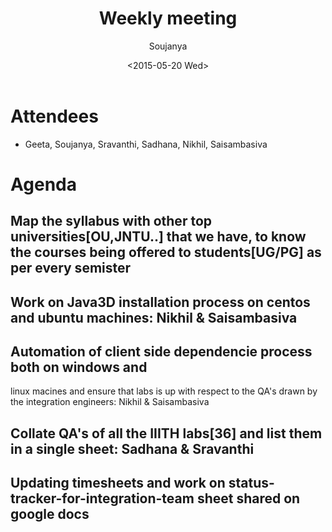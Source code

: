 #+Title:  Weekly meeting
#+Author: Soujanya
#+Date:   <2015-05-20 Wed>

* Attendees
 - Geeta, Soujanya, Sravanthi, Sadhana, Nikhil, Saisambasiva 

* Agenda

** Map the syllabus with other top universities[OU,JNTU..] that we have, to know the courses being offered to students[UG/PG] as per every semister   
** Work on Java3D installation process on centos and ubuntu machines: Nikhil & Saisambasiva  
** Automation of client side dependencie process both on windows and
 linux macines and ensure that labs is up with respect to the QA's
 drawn by the integration engineers: Nikhil & Saisambasiva
** Collate QA's of all the IIITH labs[36] and list them in a single sheet: Sadhana & Sravanthi
** Updating timesheets and work on status-tracker-for-integration-team sheet shared on google docs    
